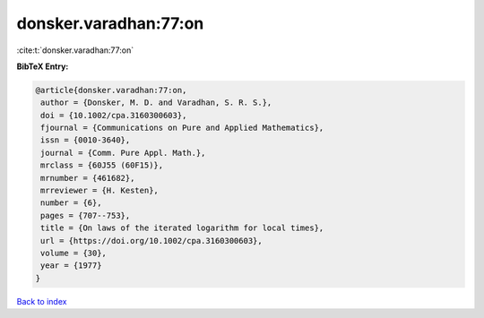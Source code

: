 donsker.varadhan:77:on
======================

:cite:t:`donsker.varadhan:77:on`

**BibTeX Entry:**

.. code-block:: bibtex

   @article{donsker.varadhan:77:on,
    author = {Donsker, M. D. and Varadhan, S. R. S.},
    doi = {10.1002/cpa.3160300603},
    fjournal = {Communications on Pure and Applied Mathematics},
    issn = {0010-3640},
    journal = {Comm. Pure Appl. Math.},
    mrclass = {60J55 (60F15)},
    mrnumber = {461682},
    mrreviewer = {H. Kesten},
    number = {6},
    pages = {707--753},
    title = {On laws of the iterated logarithm for local times},
    url = {https://doi.org/10.1002/cpa.3160300603},
    volume = {30},
    year = {1977}
   }

`Back to index <../By-Cite-Keys.rst>`_
